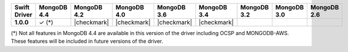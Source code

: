 .. list-table::
   :header-rows: 1
   :stub-columns: 1
   :class: compatibility-large

   * - Swift Driver
     - MongoDB 4.4
     - MongoDB 4.2
     - MongoDB 4.0
     - MongoDB 3.6
     - MongoDB 3.4
     - MongoDB 3.2
     - MongoDB 3.0
     - MongoDB 2.6

   * - 1.0.0
     - ✓ (*)
     - |checkmark|
     - |checkmark|
     - |checkmark|
     - |checkmark|
     -
     -
     -

(*) Not all features in MongoDB 4.4 are available in this version of the
driver including OCSP and MONGODB-AWS. These features will be included in
future versions of the driver.
